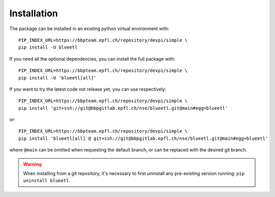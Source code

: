 Installation
============

The package can be installed in an existing python virtual environment with::

    PIP_INDEX_URL=https://bbpteam.epfl.ch/repository/devpi/simple \
    pip install -U blueetl

If you need all the optional dependencies, you can install the full package with::

    PIP_INDEX_URL=https://bbpteam.epfl.ch/repository/devpi/simple \
    pip install -U 'blueetl[all]'

If you want to try the latest code not release yet, you can use respectively::

    PIP_INDEX_URL=https://bbpteam.epfl.ch/repository/devpi/simple \
    pip install 'git+ssh://git@bbpgitlab.epfl.ch/nse/blueetl.git@main#egg=blueetl'

or::

    PIP_INDEX_URL=https://bbpteam.epfl.ch/repository/devpi/simple \
    pip install 'blueetl[all] @ git+ssh://git@bbpgitlab.epfl.ch/nse/blueetl.git@main#egg=blueetl'

where ``@main`` can be omitted when requesting the default branch, or can be replaced with the desired git branch.

.. warning:: When installing from a git repository, it's necessary to first uninstall any pre-existing version running: ``pip uninstall blueetl``.
